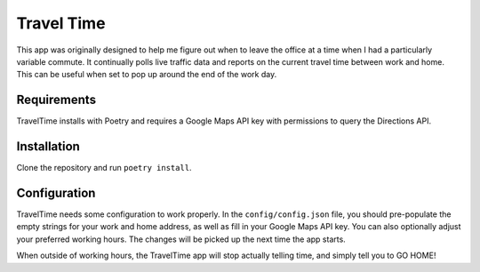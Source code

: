 Travel Time
-----------
This app was originally designed to help me figure out when to leave the office at a time when I had a particularly variable 
commute. It continually polls live traffic data and reports on the current travel time between work and home. This can be
useful when set to pop up around the end of the work day.

Requirements
============
TravelTime installs with Poetry and requires a Google Maps API key with permissions to query the Directions API.

Installation
============
Clone the repository and run ``poetry install``.

Configuration
============
TravelTime needs some configuration to work properly. In the ``config/config.json`` file, you should pre-populate the empty strings
for your work and home address, as well as fill in your Google Maps API key. You can also optionally adjust your preferred
working hours. The changes will be picked up the next time the app starts.

When outside of working hours, the TravelTime app will stop actually telling time, and simply tell you to GO HOME!
